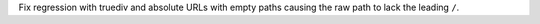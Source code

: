 Fix regression with truediv and absolute URLs with empty paths causing the raw path to lack the leading ``/``.
